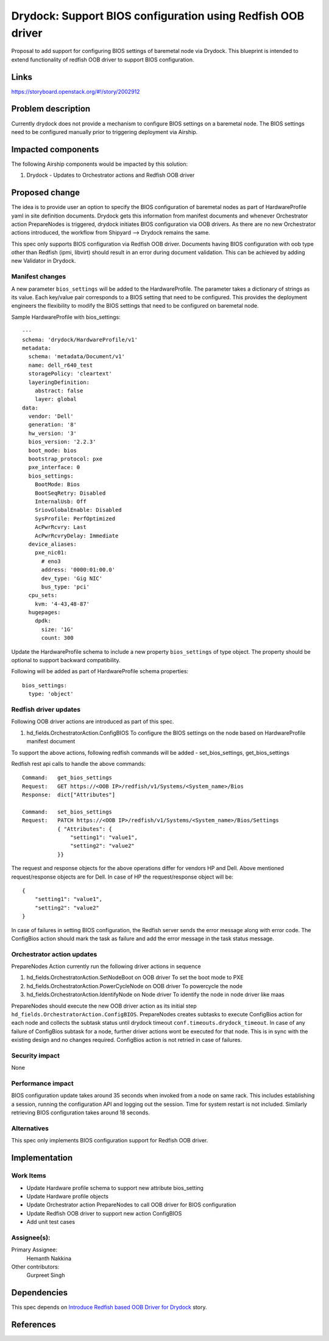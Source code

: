 ..
  This work is licensed under a Creative Commons Attribution 3.0 Unported
  License.

  http://creativecommons.org/licenses/by/3.0/legalcode

.. index::
   single: drydock
   single: redfish
   single: BIOS configuration

============================================================
Drydock: Support BIOS configuration using Redfish OOB driver
============================================================

Proposal to add support for configuring BIOS settings of baremetal node
via Drydock. This blueprint is intended to extend functionality of redfish
OOB driver to support BIOS configuration.

Links
=====

https://storyboard.openstack.org/#!/story/2002912

Problem description
===================

Currently drydock does not provide a mechanism to configure BIOS settings on
a baremetal node. The BIOS settings need to be configured manually prior to
triggering deployment via Airship.

Impacted components
===================

The following Airship components would be impacted by this solution:

#. Drydock - Updates to Orchestrator actions and Redfish OOB driver

Proposed change
===============

The idea is to provide user an option to specify the BIOS configuration of
baremetal nodes as part of HardwareProfile yaml in site definition documents.
Drydock gets this information from manifest documents and whenever
Orchestrator action PrepareNodes is triggered, drydock initiates BIOS
configuration via OOB drivers. As there are no new Orchestrator actions
introduced, the workflow from Shipyard --> Drydock remains the same.

This spec only supports BIOS configuration via Redfish OOB driver. Documents
having BIOS configuration with oob type other than Redfish (ipmi, libvirt)
should result in an error during document validation. This can be achieved by
adding new Validator in Drydock.

Manifest changes
----------------

A new parameter ``bios_settings`` will be added to the HardwareProfile. The
parameter takes a dictionary of strings as its value. Each key/value pair
corresponds to a BIOS setting that need to be configured. This provides
the deployment engineers the flexibility to modify the BIOS settings that
need to be configured on baremetal node.

Sample HardwareProfile with bios_settings::

    ---
    schema: 'drydock/HardwareProfile/v1'
    metadata:
      schema: 'metadata/Document/v1'
      name: dell_r640_test
      storagePolicy: 'cleartext'
      layeringDefinition:
        abstract: false
        layer: global
    data:
      vendor: 'Dell'
      generation: '8'
      hw_version: '3'
      bios_version: '2.2.3'
      boot_mode: bios
      bootstrap_protocol: pxe
      pxe_interface: 0
      bios_settings:
        BootMode: Bios
        BootSeqRetry: Disabled
        InternalUsb: Off
        SriovGlobalEnable: Disabled
        SysProfile: PerfOptimized
        AcPwrRcvry: Last
        AcPwrRcvryDelay: Immediate
      device_aliases:
        pxe_nic01:
          # eno3
          address: '0000:01:00.0'
          dev_type: 'Gig NIC'
          bus_type: 'pci'
      cpu_sets:
        kvm: '4-43,48-87'
      hugepages:
        dpdk:
          size: '1G'
          count: 300

Update the HardwareProfile schema to include a new property ``bios_settings``
of type object. The property should be optional to support backward
compatibility.

Following will be added as part of HardwareProfile schema properties::

    bios_settings:
      type: 'object'

Redfish driver updates
----------------------

Following OOB driver actions are introduced as part of this spec.

#. hd_fields.OrchestratorAction.ConfigBIOS
   To configure the BIOS settings on the node based on HardwareProfile
   manifest document

To support the above actions, following redfish commands will be added -
set_bios_settings, get_bios_settings

Redfish rest api calls to handle the above commands::

    Command:   get_bios_settings
    Request:   GET https://<OOB IP>/redfish/v1/Systems/<System_name>/Bios
    Response:  dict["Attributes"]

    Command:   set_bios_settings
    Request:   PATCH https://<OOB IP>/redfish/v1/Systems/<System_name>/Bios/Settings
               { "Attributes": {
                   "setting1": "value1",
                   "setting2": "value2"
               }}

The request and response objects for the above operations differ for vendors
HP and Dell. Above mentioned request/response objects are for Dell. In case
of HP the request/response object will be::

   {
       "setting1": "value1",
       "setting2": "value2"
   }

In case of failures in setting BIOS configuration, the Redfish server sends
the error message along with error code. The ConfigBios action should mark
the task as failure and add the error message in the task status message.

Orchestrator action updates
---------------------------

PrepareNodes Action currently run the following driver actions in sequence

#. hd_fields.OrchestratorAction.SetNodeBoot on OOB driver
   To set the boot mode to PXE
#. hd_fields.OrchestratorAction.PowerCycleNode on OOB driver
   To powercycle the node
#. hd_fields.OrchestratorAction.IdentifyNode on Node driver
   To identify the node in node driver like maas

PrepareNodes should execute the new OOB driver action as its initial step
``hd_fields.OrchestratorAction.ConfigBIOS``. PrepareNodes creates subtasks
to execute ConfigBios action for each node and collects the subtask status
until drydock timeout ``conf.timeouts.drydock_timeout``. In case of any
failure of ConfigBios subtask for a node, further driver actions wont be
executed for that node. This is in sync with the existing design and no
changes required. ConfigBios action is not retried in case of failures.

Security impact
---------------

None

Performance impact
------------------

BIOS configuration update takes around 35 seconds when invoked from a node
on same rack. This includes establishing a session, running the configuration
API and logging out the session. Time for system restart is not included.
Similarly retrieving BIOS configuration takes around 18 seconds.

Alternatives
------------

This spec only implements BIOS configuration support for Redfish OOB
driver.

Implementation
==============

Work Items
----------

- Update Hardware profile schema to support new attribute bios_setting
- Update Hardware profile objects
- Update Orchestrator action PrepareNodes to call OOB driver for BIOS
  configuration
- Update Redfish OOB driver to support new action ConfigBIOS
- Add unit test cases

Assignee(s):
------------

Primary Assignee:
  Hemanth Nakkina

Other contributors:
  Gurpreet Singh

Dependencies
============

This spec depends on `Introduce Redfish based OOB Driver for Drydock <https://storyboard.openstack.org/#!/story/2003007>`_
story.

References
==========

.. _Redfish_standard: https://www.dmtf.org/standards/redfish
